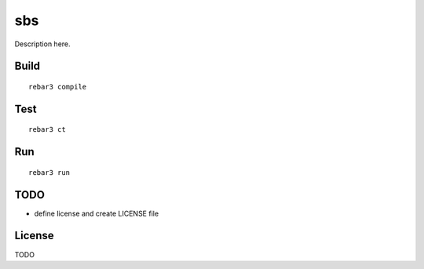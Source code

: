 sbs
=====

Description here.

Build
-----

::

    rebar3 compile

Test
----

::

    rebar3 ct

Run
---

::

    rebar3 run

TODO
----

* define license and create LICENSE file

License
-------

TODO
